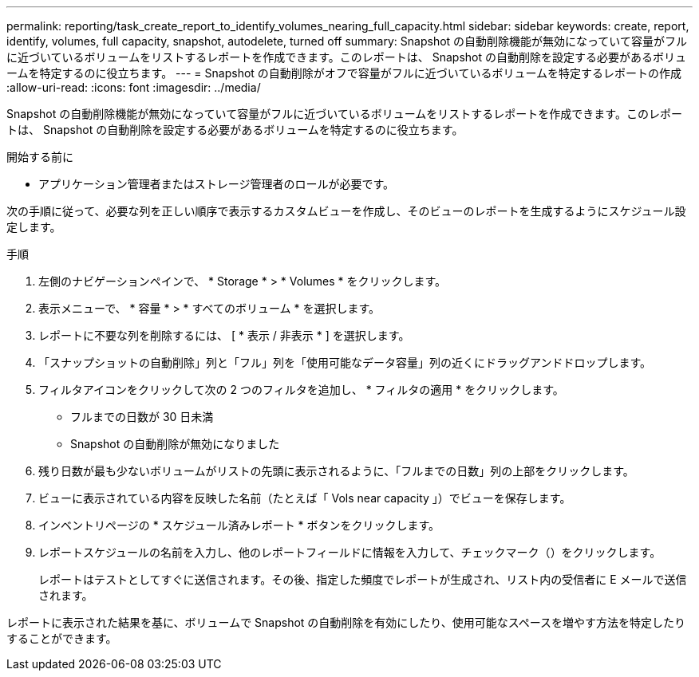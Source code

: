 ---
permalink: reporting/task_create_report_to_identify_volumes_nearing_full_capacity.html 
sidebar: sidebar 
keywords: create, report, identify, volumes, full capacity, snapshot, autodelete, turned off 
summary: Snapshot の自動削除機能が無効になっていて容量がフルに近づいているボリュームをリストするレポートを作成できます。このレポートは、 Snapshot の自動削除を設定する必要があるボリュームを特定するのに役立ちます。 
---
= Snapshot の自動削除がオフで容量がフルに近づいているボリュームを特定するレポートの作成
:allow-uri-read: 
:icons: font
:imagesdir: ../media/


[role="lead"]
Snapshot の自動削除機能が無効になっていて容量がフルに近づいているボリュームをリストするレポートを作成できます。このレポートは、 Snapshot の自動削除を設定する必要があるボリュームを特定するのに役立ちます。

.開始する前に
* アプリケーション管理者またはストレージ管理者のロールが必要です。


次の手順に従って、必要な列を正しい順序で表示するカスタムビューを作成し、そのビューのレポートを生成するようにスケジュール設定します。

.手順
. 左側のナビゲーションペインで、 * Storage * > * Volumes * をクリックします。
. 表示メニューで、 * 容量 * > * すべてのボリューム * を選択します。
. レポートに不要な列を削除するには、 [ * 表示 / 非表示 * ] を選択します。
. 「スナップショットの自動削除」列と「フル」列を「使用可能なデータ容量」列の近くにドラッグアンドドロップします。
. フィルタアイコンをクリックして次の 2 つのフィルタを追加し、 * フィルタの適用 * をクリックします。
+
** フルまでの日数が 30 日未満
** Snapshot の自動削除が無効になりました


. 残り日数が最も少ないボリュームがリストの先頭に表示されるように、「フルまでの日数」列の上部をクリックします。
. ビューに表示されている内容を反映した名前（たとえば「 Vols near capacity 」）でビューを保存します。
. インベントリページの * スケジュール済みレポート * ボタンをクリックします。
. レポートスケジュールの名前を入力し、他のレポートフィールドに情報を入力して、チェックマーク（image:../media/blue_check.gif[""]）をクリックします。
+
レポートはテストとしてすぐに送信されます。その後、指定した頻度でレポートが生成され、リスト内の受信者に E メールで送信されます。



レポートに表示された結果を基に、ボリュームで Snapshot の自動削除を有効にしたり、使用可能なスペースを増やす方法を特定したりすることができます。
